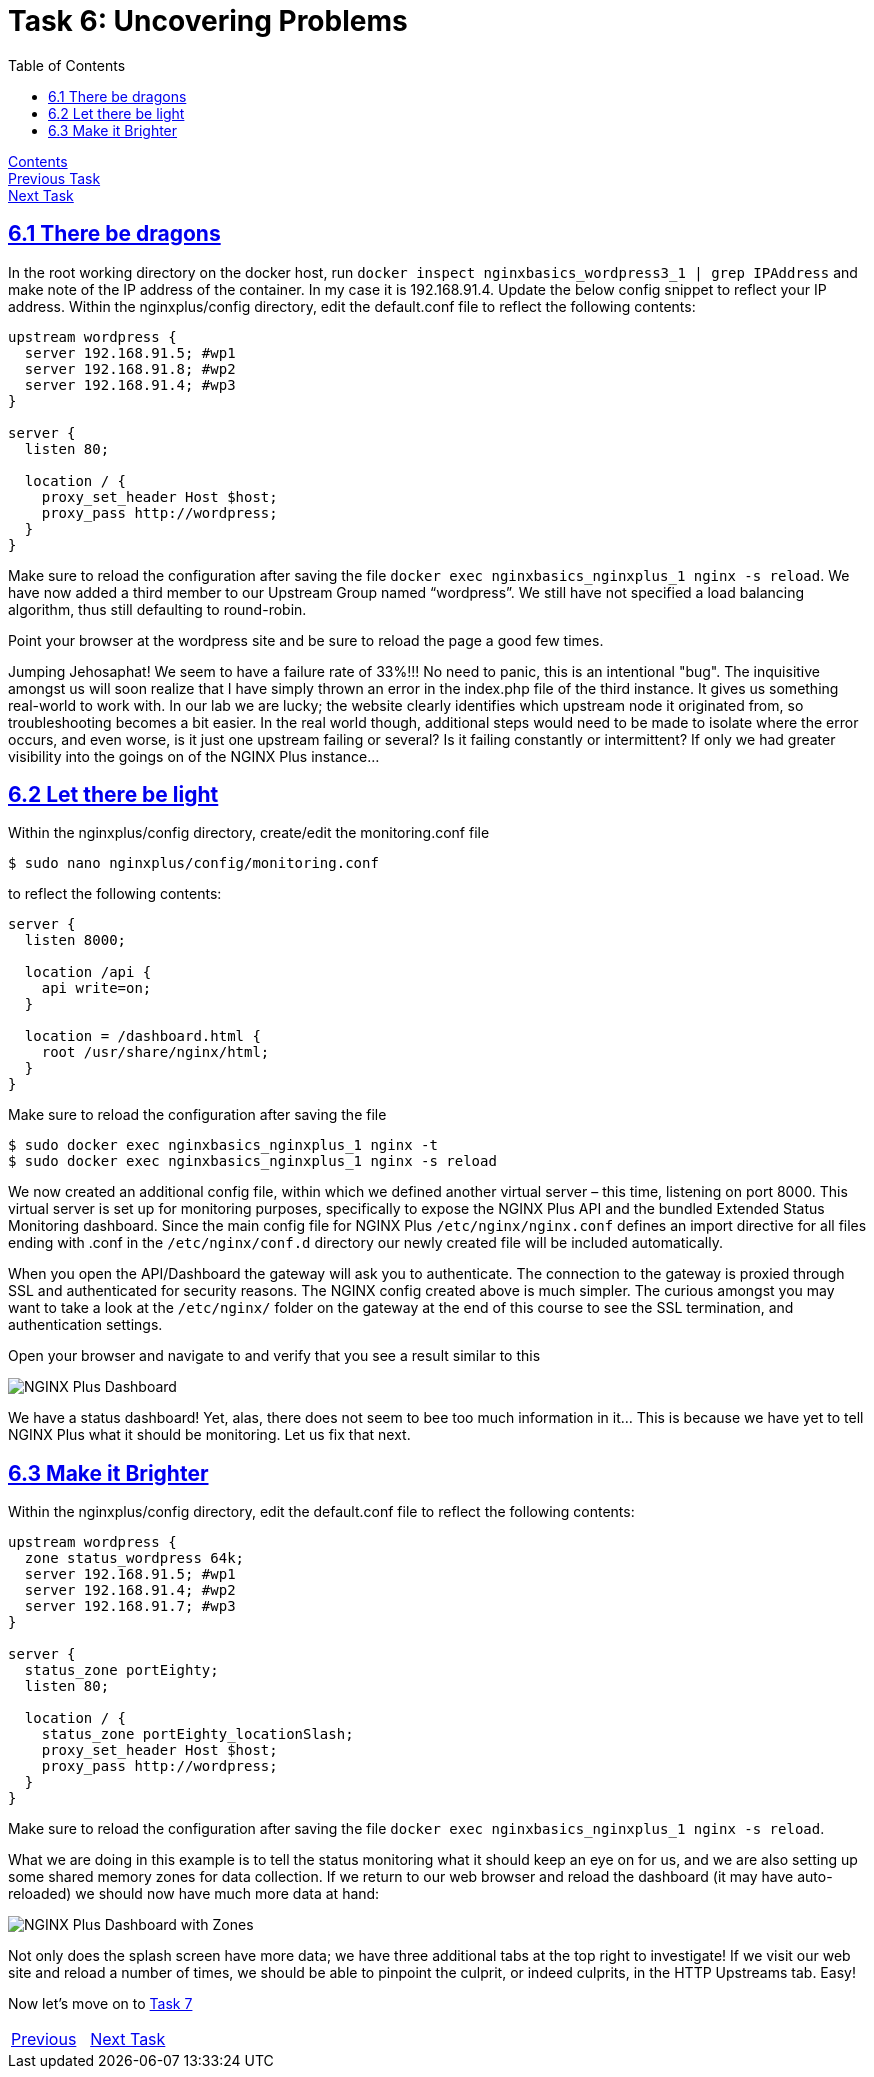 = Task 6: Uncovering Problems
:showtitle:
:toc: left
:sectlinks:
:prev_section: task5
:next_section: task7
:source-highlighter: pygments

****
<<index.adoc#,Contents>> +
<<task5.adoc#,Previous Task>> +
<<task7.adoc#,Next Task>> +
****

== 6.1 There be dragons

In the root working directory on the docker host, run `docker inspect nginxbasics_wordpress3_1 |
grep IPAddress` and make note of the IP address of the container. In my case it is 192.168.91.4.
Update the below config snippet to reflect your IP address.
Within the nginxplus/config directory, edit the default.conf file to reflect the following contents:

----
upstream wordpress {
  server 192.168.91.5; #wp1
  server 192.168.91.8; #wp2
  server 192.168.91.4; #wp3
}

server {
  listen 80;

  location / {
    proxy_set_header Host $host;
    proxy_pass http://wordpress;
  }
}
----

Make sure to reload the configuration after saving the file `docker exec nginxbasics_nginxplus_1
nginx -s reload`.
We have now added a third member to our Upstream Group named “wordpress”. We still have not
specified a load balancing algorithm, thus still defaulting to round-robin.

Point your browser at the wordpress site and be sure to reload the page a good few times.

Jumping Jehosaphat! We seem to have a failure rate of 33%!!!
No need to panic, this is an intentional "bug". The inquisitive amongst us will soon realize that I have
simply thrown an error in the index.php file of the third instance. It gives us something real-world to
work with. In our lab we are lucky; the website clearly identifies which upstream node it originated
from, so troubleshooting becomes a bit easier. In the real world though, additional steps would need
to be made to isolate where the error occurs, and even worse, is it just one upstream failing or
several? Is it failing constantly or intermittent? If only we had greater visibility into the goings on of
the NGINX Plus instance...

== 6.2 Let there be light

Within the nginxplus/config directory, create/edit the monitoring.conf file

----
$ sudo nano nginxplus/config/monitoring.conf
----

to reflect the following contents:

----
server {
  listen 8000;

  location /api {
    api write=on;
  }
  
  location = /dashboard.html {
    root /usr/share/nginx/html;
  }
}
----

Make sure to reload the configuration after saving the file

----
$ sudo docker exec nginxbasics_nginxplus_1 nginx -t
$ sudo docker exec nginxbasics_nginxplus_1 nginx -s reload
----

We now created an additional config file, within which we defined another virtual server – this time,
listening on port 8000. This virtual server is set up for monitoring purposes, specifically to expose the
NGINX Plus API and the bundled Extended Status Monitoring dashboard. Since the main config file
for NGINX Plus `/etc/nginx/nginx.conf` defines an import directive for all files ending with .conf in
the `/etc/nginx/conf.d` directory our newly created file will be included automatically.

****
When you open the API/Dashboard the gateway will ask you to authenticate. The connection to the gateway is
proxied through SSL and authenticated for security reasons. The NGINX config created above is much simpler.
The curious amongst you may want to take a look at the `/etc/nginx/` folder on the gateway at the end of this
course to see the SSL termination, and authentication settings.
****

++++
<p>
Open your browser and navigate to <a id='wp_link'></a> and verify that you see a result similar to
this
</p>
<script>
  var wpl='https://www.' + location.host + ':8000/dashboard.html';
  document.getElementById("wp_link").innerHTML = wpl;
  document.getElementById("wp_link").href = wpl;
</script>
++++

image:../img/nginx101-dashboard.png[NGINX Plus Dashboard]

We have a status dashboard! Yet, alas, there does not seem to bee too much information in it…
This is because we have yet to tell NGINX Plus what it should be monitoring. Let us fix that next.

== 6.3 Make it Brighter

Within the nginxplus/config directory, edit the default.conf file to reflect the following contents:

----
upstream wordpress {
  zone status_wordpress 64k;
  server 192.168.91.5; #wp1
  server 192.168.91.4; #wp2
  server 192.168.91.7; #wp3
}

server {
  status_zone portEighty;
  listen 80;

  location / {
    status_zone portEighty_locationSlash;
    proxy_set_header Host $host;
    proxy_pass http://wordpress;
  }
}
----

Make sure to reload the configuration after saving the file `docker exec nginxbasics_nginxplus_1
nginx -s reload`.

What we are doing in this example is to tell the status monitoring what it should keep an eye on for
us, and we are also setting up some shared memory zones for data collection. If we return to our
web browser and reload the dashboard (it may have auto-reloaded) we should now have much
more data at hand:

image:../img/nginx101-dashboard-2.png[NGINX Plus Dashboard with Zones]

Not only does the splash screen have more data; we have three additional tabs at the top right to
investigate! If we visit our web site and reload a number of times, we should be able to pinpoint
the culprit, or indeed culprits, in the HTTP Upstreams tab. Easy!

Now let's move on to <<task7.adoc#,Task 7>>

|===
|<<task5.adoc#,Previous>>|<<task7.adoc#,Next Task>>
|===
